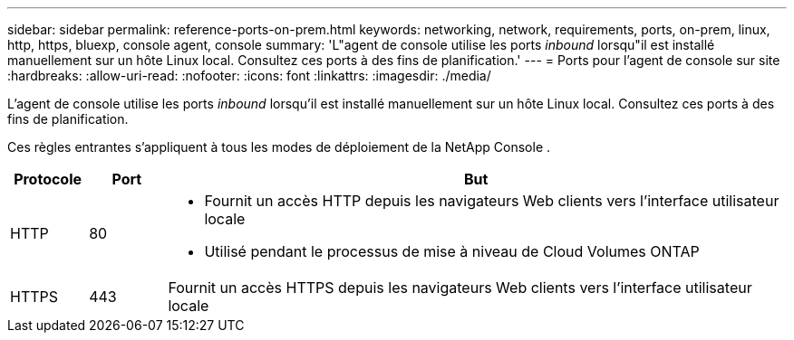 ---
sidebar: sidebar 
permalink: reference-ports-on-prem.html 
keywords: networking, network, requirements, ports, on-prem, linux, http, https, bluexp, console agent, console 
summary: 'L"agent de console utilise les ports _inbound_ lorsqu"il est installé manuellement sur un hôte Linux local.  Consultez ces ports à des fins de planification.' 
---
= Ports pour l'agent de console sur site
:hardbreaks:
:allow-uri-read: 
:nofooter: 
:icons: font
:linkattrs: 
:imagesdir: ./media/


[role="lead"]
L'agent de console utilise les ports _inbound_ lorsqu'il est installé manuellement sur un hôte Linux local.  Consultez ces ports à des fins de planification.

Ces règles entrantes s’appliquent à tous les modes de déploiement de la NetApp Console .

[cols="10,10,80"]
|===
| Protocole | Port | But 


| HTTP | 80  a| 
* Fournit un accès HTTP depuis les navigateurs Web clients vers l'interface utilisateur locale
* Utilisé pendant le processus de mise à niveau de Cloud Volumes ONTAP




| HTTPS | 443 | Fournit un accès HTTPS depuis les navigateurs Web clients vers l'interface utilisateur locale 
|===